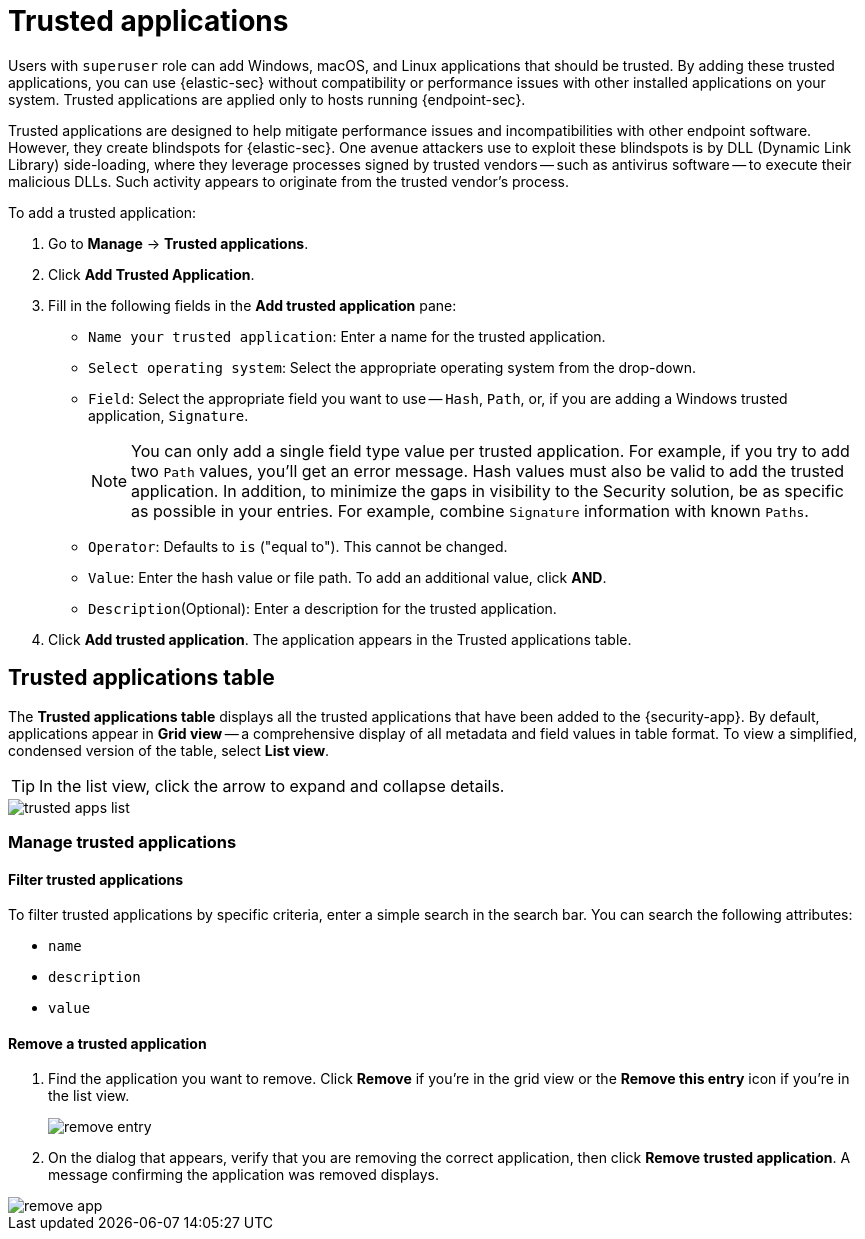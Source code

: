 [[trusted-apps-ov]]
[chapter, role="xpack"]
= Trusted applications

Users with `superuser` role can add Windows, macOS, and Linux applications that should be trusted. By adding these trusted applications, you can use {elastic-sec} without compatibility or performance issues with other installed applications on your system. Trusted applications are applied only to hosts running {endpoint-sec}.

Trusted applications are designed to help mitigate performance issues and incompatibilities with other endpoint software. However, they create blindspots for {elastic-sec}. One avenue attackers use to exploit these blindspots is by DLL (Dynamic Link Library) side-loading, where they leverage processes signed by trusted vendors -- such as antivirus software -- to execute their malicious DLLs. Such activity appears to originate from the trusted vendor's process.

To add a trusted application:

. Go to *Manage* -> *Trusted applications*.

. Click *Add Trusted Application*.

. Fill in the following fields in the *Add trusted application* pane:

* `Name your trusted application`: Enter a name for the trusted application.

* `Select operating system`: Select the appropriate operating system from the drop-down.

* `Field`: Select the appropriate field you want to use -- `Hash`, `Path`, or, if you are adding a Windows trusted application, `Signature`.
+
NOTE: You can only add a single field type value per trusted application. For example, if you try to add two `Path` values, you'll get an error message. Hash values must also be valid to add the trusted application. In addition, to minimize the gaps in visibility to the Security solution, be as specific as possible in your entries. For example, combine `Signature` information with known `Paths`.
+

* `Operator`: Defaults to `is` ("equal to"). This cannot be changed.

* `Value`: Enter the hash value or file path. To add an additional value, click *AND*.

* `Description`(Optional): Enter a description for the trusted application.

. Click *Add trusted application*. The application appears in the Trusted applications table.

[discrete]
[[trusted-apps-list]]
== Trusted applications table

The *Trusted applications table* displays all the trusted applications that have been added to the {security-app}. By default, applications appear in *Grid view* -- a comprehensive display of all metadata and field values in table format. To view a simplified, condensed version of the table, select *List view*.

TIP: In the list view, click the arrow to expand and collapse details.

[role="screenshot"]
image::images/trusted-apps-list.png[]


[discrete]
[[manage-trusted-apps]]
=== Manage trusted applications

[discrete]
==== Filter trusted applications

To filter trusted applications by specific criteria, enter a simple search in the search bar. You can search the following attributes:

* `name`
* `description`
* `value`

[discrete]
==== Remove a trusted application

. Find the application you want to remove. Click *Remove* if you're in the grid view or the *Remove this entry* icon if you're in the list view.
+
[role="screenshot"]
image::images/remove-entry.png[]

. On the dialog that appears, verify that you are removing the correct application, then click *Remove trusted application*. A message confirming the application was removed displays.

[role="screenshot"]
image::images/remove-app.png[]
